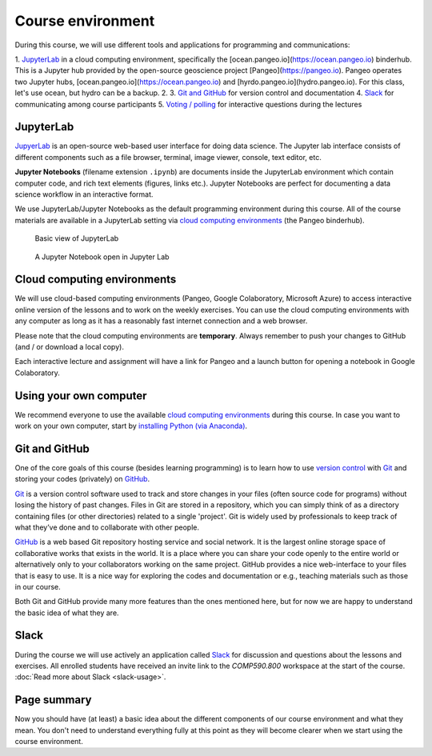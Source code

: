 Course environment
==================

During this course, we will use different tools and applications for programming and communications:

1. `JupyterLab`_ in a cloud computing environment, specifically the [ocean.pangeo.io](https://ocean.pangeo.io) binderhub. This is a Jupyter hub provided by the open-source geoscience project [Pangeo](https://pangeo.io). Pangeo operates two Jupyter hubs, [ocean.pangeo.io](https://ocean.pangeo.io) and [hyrdo.pangeo.io](hydro.pangeo.io). For this class, let's use ocean, but hydro can be a backup. 
2. 
3. `Git and GitHub`_ for version control and documentation
4. `Slack`_ for communicating among course participants
5. `Voting / polling  <#voting-and-polling>`_ for interactive questions during the lectures


JupyterLab
------------
`JupyerLab <https://jupyterlab.readthedocs.io/en/stable/getting_started/overview.html>`__ is an open-source web-based user interface for doing data science.
The Jupyter lab interface consists of different components such as a file browser, terminal, image viewer, console, text editor, etc.

**Jupyter Notebooks** (filename extension ``.ipynb``) are documents inside the JupyterLab environment which contain computer code, and rich text elements (figures, links etc.).
Jupyter Notebooks are perfect for documenting a data science workflow in an interactive format.

We use JupyterLab/Jupyter Notebooks as the default programming environment during this course. All of the course materials are available in a JupyterLab setting via `cloud computing environments`_ (the Pangeo binderhub).

.. figure:: img/Binder_launcher.png
   :alt: Binder Jupyter Notebook
   :width: 700px

   Basic view of JupyterLab

.. figure:: img/JupyterLab.png
   :alt: A Jupyter Notebook open in Jupyter Lab
   :width: 700px

   A Jupyter Notebook open in Jupyter Lab

Cloud computing environments
--------------------------------

We will use cloud-based computing environments (Pangeo, Google Colaboratory, Microsoft Azure) to access interactive online version of the lessons
and to work on the weekly exercises. You can use the cloud computing environments with any computer as long as it has a reasonably fast internet connection and a web browser.

Please note that the cloud computing environments are **temporary**. Always remember to push your changes to GitHub (and / or download a local copy).

Each interactive lecture and assignment will have a link for Pangeo and a launch button for opening a notebook in Google Colaboratory.


Using your own computer
--------------------------------
We recommend everyone to use the available `cloud computing environments`_ during this course.
In case you want to work on your own computer, start by `installing Python (via Anaconda) <https://geo-python.github.io/site/course-info/installing-anacondas.html>`_.


Git and GitHub
---------------

One of the core goals of this course (besides learning programming)
is to learn how to use `version control <https://en.wikipedia.org/wiki/Version_control>`__ with
`Git <https://en.wikipedia.org/wiki/Git_(software)>`__ and storing your
codes (privately) on `GitHub <https://github.com/>`__.

`Git <https://en.wikipedia.org/wiki/Git_(software)>`__ is a version
control software used to track and store
changes in your files (often source code for programs) without losing
the history of past changes. Files in Git are stored in a repository,
which you can simply think of as a directory containing files (or other
directories) related to a single 'project'. Git is widely used by
professionals to keep track of what they’ve done and to collaborate with
other people.

`GitHub <https://github.com/>`__ is a web based Git repository hosting
service and social network. It is the largest online storage space of
collaborative works that exists in the world. It is a place where you
can share your code openly to the entire world or alternatively only to
your collaborators working on the same project. GitHub provides a nice
web-interface to your files that is easy to use. It is a nice way for
exploring the codes and documentation or e.g., teaching materials such
as those in our course.

Both Git and GitHub provide many more features than the ones mentioned
here, but for now we are happy to understand the basic idea of what they
are.

Slack
------

During the course we will use actively an application called `Slack <http://slack.com>`__ for discussion and
questions about the lessons and exercises. All enrolled students have received an invite link to the `COMP590.800` workspace at the start of the course.
:doc:`Read more about Slack  <slack-usage>`.


Page summary
------------

Now you should have (at least) a basic idea about the different
components of our course environment and what they mean. You don't need
to understand everything fully at this point as they will become clearer
when we start using the course environment.